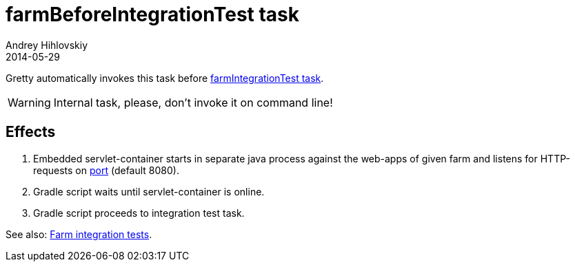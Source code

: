 = farmBeforeIntegrationTest task
Andrey Hihlovskiy
2014-05-29
:sectanchors:
:jbake-type: page
:jbake-status: published

Gretty automatically invokes this task before link:farmIntegrationTest-task.html[farmIntegrationTest task].

WARNING: Internal task, please, don't invoke it on command line!

== Effects

. Embedded servlet-container starts in separate java process against the web-apps of given farm and listens for HTTP-requests on link:Farm-configuration.html#_port[port] (default 8080).
. Gradle script waits until servlet-container is online.
. Gradle script proceeds to integration test task.

See also: link:Farm-integration-tests.html[Farm integration tests].
